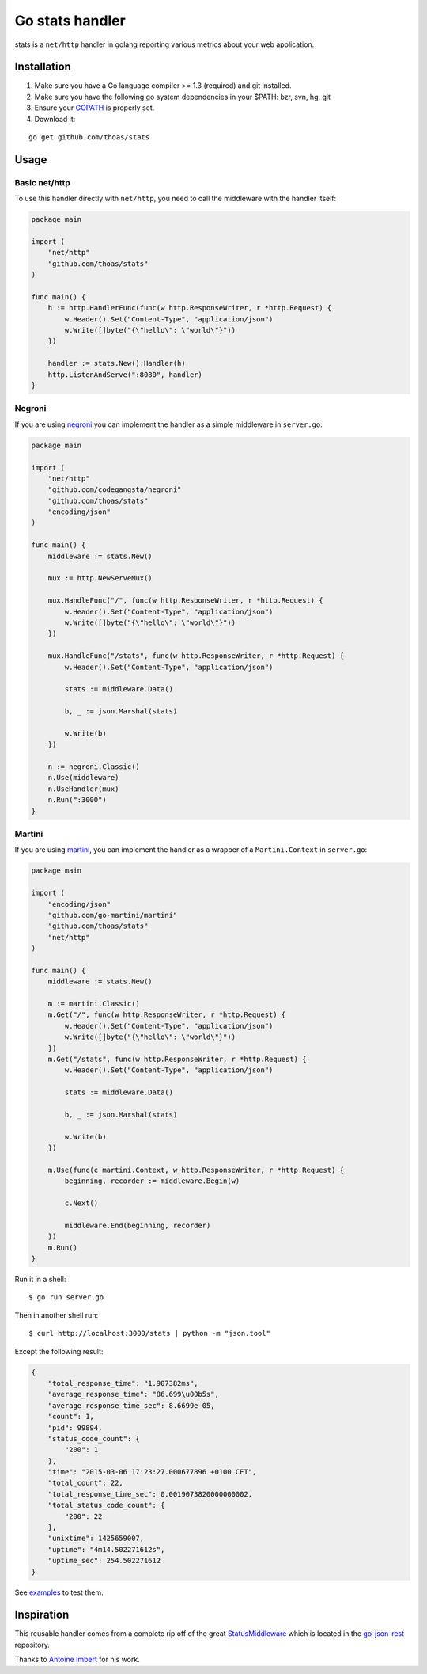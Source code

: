 Go stats handler
================

stats is a ``net/http`` handler in golang reporting various metrics about
your web application.

Installation
------------

1. Make sure you have a Go language compiler >= 1.3 (required) and git installed.
2. Make sure you have the following go system dependencies in your $PATH: bzr, svn, hg, git
3. Ensure your GOPATH_ is properly set.
4. Download it:

::

    go get github.com/thoas/stats


Usage
-----

Basic net/http
..............

To use this handler directly with ``net/http``, you need to call the
middleware with the handler itself:

.. code-block:: go

    package main

    import (
        "net/http"
        "github.com/thoas/stats"
    )

    func main() {
        h := http.HandlerFunc(func(w http.ResponseWriter, r *http.Request) {
            w.Header().Set("Content-Type", "application/json")
            w.Write([]byte("{\"hello\": \"world\"}"))
        })

        handler := stats.New().Handler(h)
        http.ListenAndServe(":8080", handler)
    }

Negroni
.......

If you are using negroni_ you can implement the handler as
a simple middleware in ``server.go``:

.. code-block:: go

    package main

    import (
        "net/http"
        "github.com/codegangsta/negroni"
        "github.com/thoas/stats"
        "encoding/json"
    )

    func main() {
        middleware := stats.New()

        mux := http.NewServeMux()

        mux.HandleFunc("/", func(w http.ResponseWriter, r *http.Request) {
            w.Header().Set("Content-Type", "application/json")
            w.Write([]byte("{\"hello\": \"world\"}"))
        })

        mux.HandleFunc("/stats", func(w http.ResponseWriter, r *http.Request) {
            w.Header().Set("Content-Type", "application/json")

            stats := middleware.Data()

            b, _ := json.Marshal(stats)

            w.Write(b)
        })

        n := negroni.Classic()
        n.Use(middleware)
        n.UseHandler(mux)
        n.Run(":3000")
    }

Martini
.......

If you are using martini_, you can implement the handler as a wrapper of
a ``Martini.Context`` in ``server.go``:


.. code-block:: go

    package main

    import (
        "encoding/json"
        "github.com/go-martini/martini"
        "github.com/thoas/stats"
        "net/http"
    )

    func main() {
        middleware := stats.New()

        m := martini.Classic()
        m.Get("/", func(w http.ResponseWriter, r *http.Request) {
            w.Header().Set("Content-Type", "application/json")
            w.Write([]byte("{\"hello\": \"world\"}"))
        })
        m.Get("/stats", func(w http.ResponseWriter, r *http.Request) {
            w.Header().Set("Content-Type", "application/json")

            stats := middleware.Data()

            b, _ := json.Marshal(stats)

            w.Write(b)
        })

        m.Use(func(c martini.Context, w http.ResponseWriter, r *http.Request) {
            beginning, recorder := middleware.Begin(w)

            c.Next()

            middleware.End(beginning, recorder)
        })
        m.Run()
    }

Run it in a shell:

::

    $ go run server.go

Then in another shell run:

::

    $ curl http://localhost:3000/stats | python -m "json.tool"

Except the following result:

.. code-block:: json

    {
        "total_response_time": "1.907382ms",
        "average_response_time": "86.699\u00b5s",
        "average_response_time_sec": 8.6699e-05,
        "count": 1,
        "pid": 99894,
        "status_code_count": {
            "200": 1
        },
        "time": "2015-03-06 17:23:27.000677896 +0100 CET",
        "total_count": 22,
        "total_response_time_sec": 0.0019073820000000002,
        "total_status_code_count": {
            "200": 22
        },
        "unixtime": 1425659007,
        "uptime": "4m14.502271612s",
        "uptime_sec": 254.502271612
    }



See `examples <https://github.com/thoas/stats/blob/master/examples>`_ to
test them.


Inspiration
-----------

This reusable handler comes from a complete rip off of the great StatusMiddleware_
which is located in the `go-json-rest`_ repository.

Thanks to `Antoine Imbert <https://github.com/ant0ine>`_ for his work.

.. _GOPATH: http://golang.org/doc/code.html#GOPATH
.. _StatusMiddleware: https://github.com/ant0ine/go-json-rest/blob/master/rest/status.go
.. _go-json-rest: https://github.com/ant0ine/go-json-rest
.. _negroni: https://github.com/codegangsta/negroni
.. _martini: https://github.com/go-martini/martini
